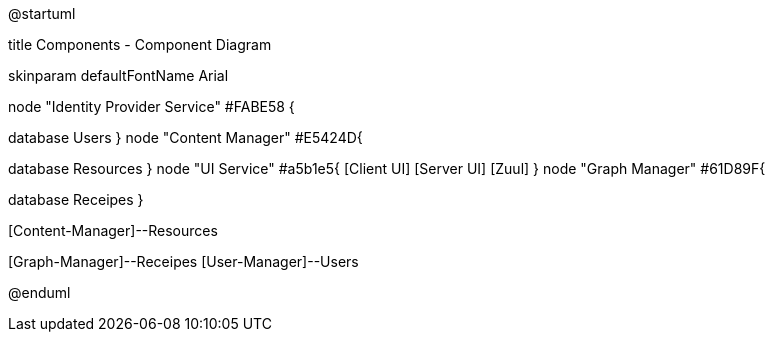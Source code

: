 ﻿@startuml

title Components - Component Diagram

skinparam defaultFontName Arial

node "Identity Provider Service" #FABE58  {
[Security-Manager]
[User-Manager]
database Users
}
node "Content Manager" #E5424D{
[Content-Manager]
database Resources
}
node "UI Service" #a5b1e5{
  [Client UI]
  [Server UI]
  [Zuul]
}
node "Graph Manager" #61D89F{
[Graph-Manager]
database Receipes
}
[Security-Manager]--[Server UI]
[Security-Manager]--[User-Manager]
[Client UI]--[Zuul]
[Security-Manager]--[Content-Manager]
[Zuul]--[Content-Manager]
[Content-Manager]--Resources
[Graph-Manager]--[Security-Manager]
[Server UI]--[Graph-Manager]
[Client UI]--[Server UI]
[Graph-Manager]--Receipes
[User-Manager]--Users
[Server UI]--[User-Manager]


@enduml
